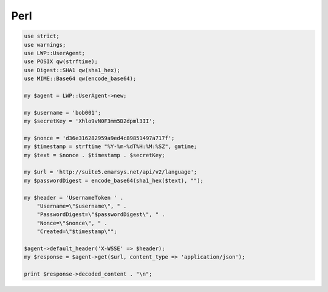Perl
====

.. code-block:: perl

   use strict;
   use warnings;
   use LWP::UserAgent;
   use POSIX qw(strftime);
   use Digest::SHA1 qw(sha1_hex);
   use MIME::Base64 qw(encode_base64);

   my $agent = LWP::UserAgent->new;

   my $username = 'bob001';
   my $secretKey = 'Xhlo9vN0F3mm5D2dpml3II';

   my $nonce = 'd36e316282959a9ed4c89851497a717f';
   my $timestamp = strftime "%Y-%m-%dT%H:%M:%SZ", gmtime;
   my $text = $nonce . $timestamp . $secretKey;

   my $url = 'http://suite5.emarsys.net/api/v2/language';
   my $passwordDigest = encode_base64(sha1_hex($text), "");

   my $header = 'UsernameToken ' .
       "Username=\"$username\", " .
       "PasswordDigest=\"$passwordDigest\", " .
       "Nonce=\"$nonce\", " .
       "Created=\"$timestamp\"";

   $agent->default_header('X-WSSE' => $header);
   my $response = $agent->get($url, content_type => 'application/json');

   print $response->decoded_content . "\n";